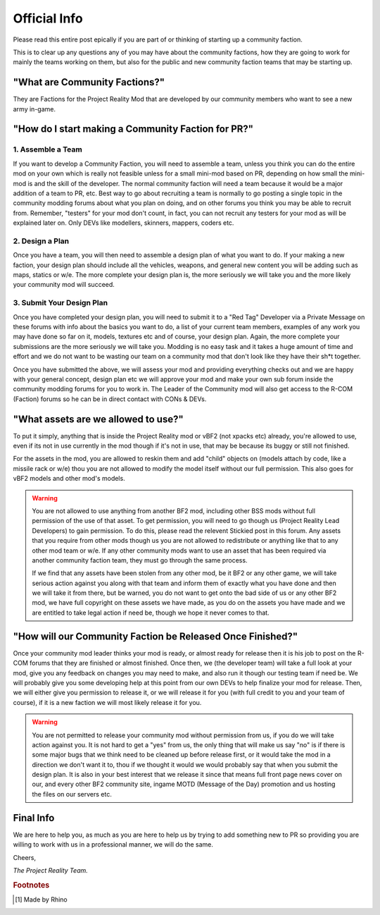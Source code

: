 
Official Info
=============

Please read this entire post epically if you are part of or thinking of starting up a community faction.

This is to clear up any questions any of you may have about the community factions, how they are going to work for mainly the teams working on them, but also for the public and new community faction teams that may be starting up.


"What are Community Factions?"
------------------------------

They are Factions for the Project Reality Mod that are developed by our community members who want to see a new army in-game.

"How do I start making a Community Faction for PR?"
---------------------------------------------------

1. Assemble a Team
^^^^^^^^^^^^^^^^^^

If you want to develop a Community Faction, you will need to assemble a team, unless you think you can do the entire mod on your own which is really not feasible unless for a small mini-mod based on PR, depending on how small the mini-mod is and the skill of the developer. The normal community faction will need a team because it would be a major addition of a team to PR, etc. Best way to go about recruiting a team is normally to go posting a single topic in the community modding forums about what you plan on doing, and on other forums you think you may be able to recruit from. Remember, "testers" for your mod don't count, in fact, you can not recruit any testers for your mod as will be explained later on. Only DEVs like modellers, skinners, mappers, coders etc.

2. Design a Plan
^^^^^^^^^^^^^^^^

Once you have a team, you will then need to assemble a design plan of what you want to do. If your making a new faction, your design plan should include all the vehicles, weapons, and general new content you will be adding such as maps, statics or w/e. The more complete your design plan is, the more seriously we will take you and the more likely your community mod will succeed.

3. Submit Your Design Plan
^^^^^^^^^^^^^^^^^^^^^^^^^^

Once you have completed your design plan, you will need to submit it to a "Red Tag" Developer via a Private Message on these forums with info about the basics you want to do, a list of your current team members, examples of any work you may have done so far on it, models, textures etc and of course, your design plan. Again, the more complete your submissions are the more seriously we will take you. Modding is no easy task and it takes a huge amount of time and effort and we do not want to be wasting our team on a community mod that don't look like they have their sh*t together.

Once you have submitted the above, we will assess your mod and providing everything checks out and we are happy with your general concept, design plan etc we will approve your mod and make your own sub forum inside the community modding forums for you to work in. The Leader of the Community mod will also get access to the R-COM (Faction) forums so he can be in direct contact with CONs & DEVs.

"What assets are we allowed to use?"
------------------------------------

To put it simply, anything that is inside the Project Reality mod or vBF2 (not xpacks etc) already, you're allowed to use, even if its not in use currently in the mod though if it's not in use, that may be because its buggy or still not finished.

For the assets in the mod, you are allowed to reskin them and add "child" objects on (models attach by code, like a missile rack or w/e) thou you are not allowed to modify the model itself without our full permission. This also goes for vBF2 models and other mod's models.

.. warning::

   You are not allowed to use anything from another BF2 mod, including other BSS mods without full permission of the use of that asset. To get permission, you will need to go though us (Project Reality Lead Developers) to gain permission. To do this, please read the relevent Stickied post in this forum. Any assets that you require from other mods though us you are not allowed to redistribute or anything like that to any other mod team or w/e. If any other community mods want to use an asset that has been required via another community faction team, they must go through the same process.

   If we find that any assets have been stolen from any other mod, be it BF2 or any other game, we will take serious action against you along with that team and inform them of exactly what you have done and then we will take it from there, but be warned, you do not want to get onto the bad side of us or any other BF2 mod, we have full copyright on these assets we have made, as you do on the assets you have made and we are entitled to take legal action if need be, though we hope it never comes to that.

"How will our Community Faction be Released Once Finished?"
-----------------------------------------------------------

Once your community mod leader thinks your mod is ready, or almost ready for release then it is his job to post on the R-COM forums that they are finished or almost finished. Once then, we (the developer team) will take a full look at your mod, give you any feedback on changes you may need to make, and also run it though our testing team if need be. We will probably give you some developing help at this point from our own DEVs to help finalize your mod for release. Then, we will either give you permission to release it, or we will release it for you (with full credit to you and your team of course), if it is a new faction we will most likely release it for you.

.. warning::

   You are not permitted to release your community mod without permission from us, if you do we will take action against you. It is not hard to get a "yes" from us, the only thing that will make us say "no" is if there is some major bugs that we think need to be cleaned up before release first, or it would take the mod in a direction we don't want it to, thou if we thought it would we would probably say that when you submit the design plan. It is also in your best interest that we release it since that means full front page news cover on our, and every other BF2 community site, ingame MOTD (Message of the Day) promotion and us hosting the files on our servers etc.

Final Info
----------

We are here to help you, as much as you are here to help us by trying to add something new to PR so providing you are willing to work with us in a professional manner, we will do the same.

Cheers,

*The Project Reality Team.*

.. rubric:: Footnotes

.. [#f1] Made by Rhino
